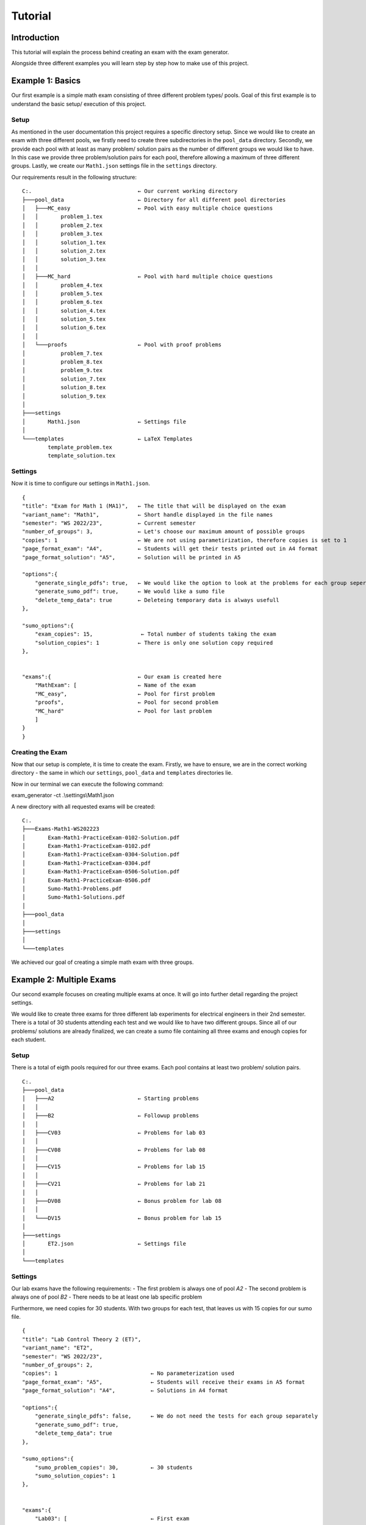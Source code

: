Tutorial
===========

Introduction
-----------------

This tutorial will explain the process behind creating an exam with the exam generator.

Alongside three different examples you will learn step by step how to make use of this project.


Example 1: Basics
-------------------

Our first example is a simple math exam consisting of three different problem types/ pools.
Goal of this first example is to understand the basic setup/ execution of this project.

Setup
^^^^^^^^^^^^^^^^^^^

As mentioned in the user documentation this project requires a specific directory setup.
Since we would like to create an exam with three different pools, we firstly need to create three subdirectories
in the ``pool_data`` directory. Secondly, we provide each pool with at least as many problem/ solution pairs as
the number of different groups we would like to have. In this case we provide three problem/solution pairs for each
pool, therefore allowing a maximum of three different groups. 
Lastly, we create our ``Math1.json`` settings file in the ``settings`` directory.

Our requirements result in the following structure:


::

    C:.                                 ← Our current working directory                  
    ├───pool_data                       ← Directory for all different pool directories                
    │   ├───MC_easy                     ← Pool with easy multiple choice questions
    │   │       problem_1.tex
    │   │       problem_2.tex
    │   │       problem_3.tex
    │   │       solution_1.tex
    │   │       solution_2.tex
    │   │       solution_3.tex
    │   │
    │   ├───MC_hard                     ← Pool with hard multiple choice questions
    │   │       problem_4.tex
    │   │       problem_5.tex
    │   │       problem_6.tex
    │   │       solution_4.tex
    │   │       solution_5.tex
    │   │       solution_6.tex
    │   │
    │   └───proofs                      ← Pool with proof problems
    │           problem_7.tex
    │           problem_8.tex
    │           problem_9.tex
    │           solution_7.tex
    │           solution_8.tex
    │           solution_9.tex
    │
    ├───settings                        
    │       Math1.json                  ← Settings file 
    │
    └───templates                       ← LaTeX Templates
            template_problem.tex
            template_solution.tex 


Settings
^^^^^^^^^^^^^^^^^^^

Now it is time to configure our settings in ``Math1.json``.

::

    {            
    "title": "Exam for Math 1 (MA1)",   ← The title that will be displayed on the exam
    "variant_name": "Math1",            ← Short handle displayed in the file names
    "semester": "WS 2022/23",           ← Current semester
    "number_of_groups": 3,              ← Let's choose our maximum amount of possible groups
    "copies": 1                         ← We are not using parametirization, therefore copies is set to 1                   
    "page_format_exam": "A4",           ← Students will get their tests printed out in A4 format      
    "page_format_solution": "A5",       ← Solution will be printed in A5 

    "options":{
        "generate_single_pdfs": true,   ← We would like the option to look at the problems for each group seperately
        "generate_sumo_pdf": true,      ← We would like a sumo file
        "delete_temp_data": true        ← Deleteing temporary data is always usefull
    },

    "sumo_options":{                           
        "exam_copies": 15,               ← Total number of students taking the exam
        "solution_copies": 1            ← There is only one solution copy required
    },


    "exams":{                           ← Our exam is created here
        "MathExam": [                   ← Name of the exam
        "MC_easy",                      ← Pool for first problem
        "proofs",                       ← Pool for second problem
        "MC_hard"                       ← Pool for last problem
        ]
    }
    }


Creating the Exam
^^^^^^^^^^^^^^^^^^^

Now that our setup is complete, it is time to create the exam.
Firstly, we have to ensure, we are in the correct working directory - the same
in which our ``settings``, ``pool_data`` and ``templates`` directories lie.

Now in our terminal we can execute the following command:

exam_generator -ct .\\settings\\Math1.json

A new directory with all requested exams will be created:

:: 

    C:.
    ├───Exams-Math1-WS202223
    │       Exam-Math1-PracticeExam-0102-Solution.pdf
    │       Exam-Math1-PracticeExam-0102.pdf
    │       Exam-Math1-PracticeExam-0304-Solution.pdf
    │       Exam-Math1-PracticeExam-0304.pdf
    │       Exam-Math1-PracticeExam-0506-Solution.pdf
    │       Exam-Math1-PracticeExam-0506.pdf
    │       Sumo-Math1-Problems.pdf
    │       Sumo-Math1-Solutions.pdf
    │
    ├───pool_data
    │
    ├───settings
    │
    └───templates


We achieved our goal of creating a simple math exam with three groups.


Example 2: Multiple Exams
---------------------------

Our second example focuses on creating multiple exams at once.
It will go into further detail regarding the project settings.

We would like to create three exams for three different lab experiments for 
electrical engineers in their 2nd semester.
There is a total of 30 students attending each test and we would like to have
two different groups. Since all of our problems/ solutions are already finalized,
we can create a sumo file containing all three exams and enough copies for each student.

Setup
^^^^^^^^^^^^^^^^^^^

There is a total of eigth pools required for our three exams.
Each pool contains at least two problem/ solution pairs. 

::

    C:.
    ├───pool_data               
    │   ├───A2                          ← Starting problems 
    │   │
    │   ├───B2                          ← Followup problems
    │   │
    │   ├───CV03                        ← Problems for lab 03
    │   │
    │   ├───CV08                        ← Problems for lab 08
    │   │
    │   ├───CV15                        ← Problems for lab 15
    │   │
    │   ├───CV21                        ← Problems for lab 21
    │   │
    │   ├───DV08                        ← Bonus problem for lab 08
    │   │
    │   └───DV15                        ← Bonus problem for lab 15
    │
    ├───settings
    │       ET2.json                    ← Settings file
    │
    └───templates


Settings
^^^^^^^^^^^^^^^^^^^

Our lab exams have the following requirements:
- The first problem is always one of pool *A2*
- The second problem is always one of pool *B2*
- There needs to be at least one lab specific problem 

Furthermore, we need copies for 30 students. With two groups for each test,
that leaves us with 15 copies for our sumo file.

::

    {
    "title": "Lab Control Theory 2 (ET)",
    "variant_name": "ET2",
    "semester": "WS 2022/23",
    "number_of_groups": 2,
    "copies": 1                             ← No parameterization used
    "page_format_exam": "A5",               ← Students will receive their exams in A5 format
    "page_format_solution": "A4",           ← Solutions in A4 format

    "options":{ 
        "generate_single_pdfs": false,      ← We do not need the tests for each group separately
        "generate_sumo_pdf": true,
        "delete_temp_data": true
    },
    
    "sumo_options":{ 
        "sumo_problem_copies": 30,          ← 30 students
        "sumo_solution_copies": 1
    },
    

    "exams":{ 
        "Lab03": [                          ← First exam
        "A2",
        "B2",
        "CV03"
        ],
        "Lab08": [                          ← Second exam
        "A2",
        "B2",
        "CV08",
        "DV08"
        ],
        "Lab15": [      	                ← Third exam
        "A2",
        "B2",
        "CV15",
        "DV15"
        ]
    }
    }

You could add exams to your liking as long as you follow the json file format structure.

Creating the Exam
^^^^^^^^^^^^^^^^^^^

Lastly, all there is left to do again is execute the following command in the correct directory:

exam_generator -ct .\\settings\\ET2.json

Our exam directory will be created and the result is the following:

::  

    C:.
    ├───Exams-ET2-WS202223
    │       Sumo-ET2-Problems.pdf
    │       Sumo-ET2-Solutions.pdf
    │
    ├───pool_data
    │
    ├───settings
    │
    └───templates


We created sumo files containing all exams for every lab and every group.
Now you can simply print in your chosen format.

Example 3: Parameterization
-----------------------------
Now that you are finally familiar with the basics, we can get to the fun stuff: creating exams with paramaters.
This example will focus on how to implement parameters in your LaTeX problem/ solution files and how you will have 
to adapt your settings to its usage.

Let's again create a very simple math exam, using paramaters.

Setup
^^^^^^^^^^^^^^^^^^^
Our directory setup is exavtly the same as before. We only need to focus on the content of the problem/ solutions files
in which we would like to implement randomly generated numbers. 
In this example we will look at problem_2.tex and its solution.
::

    C:.                                 ← Our current working directory                  
    ├───pool_data                       ← Directory for all different pool directories                
    │   └───easy_calculations           ← Pool with easy multiple choice questions
    │           problem_1.tex           
    │           problem_2.tex           ← Problem with parameters
    │           problem_3.tex           
    │           solution_1.tex
    │           solution_2.tex          ← Solution to parameter problem
    │           solution_3.tex
    │
    ├───settings                        
    │       Math2.json                  ← Settings file 
    │
    └───templates                       ← LaTeX Templates
            template_problem.tex
            template_solution.tex

Problem/ Solution Files
^^^^^^^^^^^^^^^^^^^^^^^^^^^
Our problem will consist of three different smaller problems or ``ìtems``, increasing in difficulty.
Firstly, the students have to guess the correct number (randomly generated in the solution) between one and ten.
Secondly, they are asked to calculate the sum of two numbers.
Lastly, they need find the product of two large numbers.

Since the both the first parameters called in the second and third item are provided with the same key and 
bounds, it will generate replace them with the same exact number.

Content of problem_2.tex:
::

    \begin{Problem}
    Answer the following problems!
    \item I am thinking of a number between 1 and 10. What is that number? \Pts{1}
    \item ${{context.rnum(__KEY1__, 1000, 2000)}} + {{context.rnum(__KEY2__, 20, 30)}}$ =   ? \Pts{2}
    \item ${{context.rnum(__KEY1__, 1000, 2000)}} \cdot {{context.rnum(__KEY3__, 55555, 66666)}}$ =    ? \Pts{2}
    \end{Problem}

Please note that you have to include ``$`` at the beginning and the end of each expression in order for the compiler
to be able to properly do its job.

Now to our solution file, where we would like to not only include the question, but also the answer.

Content of solution_2.tex:
::

    \begin{Solution}
    The solution is the following:
    \item I am thinking of a number between 1 and 10. What is that number? - ${{context.rnum(__KEY4__, 1, 10)}}  \Pts{1}
    \item ${{context.rnum(__KEY1__, 1000, 2000)}} + {{context.rnum(__KEY2__, 20, 30)}} = {{context.rnum(__KEY1__, 1000, 2000)} + {context.rnum(__KEY2__, 20, 30)}}$ \Pts{2}
    \item ${{context.rnum(__KEY1__, 1000, 2000)}} \cdot {{context.rnum(__KEY3__, 55555, 66666)}} = {{context.rnum(__KEY1__, 1000, 2000)} * {context.rnum(__KEY3__, 55555, 66666)}} \Pts{2}
    \end{Problem}

It is important to notice that when actually performing calculations with the given values the placement of the curly braces ``{{}}`` changes.
One bracket pair always wraps around the *context.rnum* function call, while the other wraps around the entire ,to be calculated, expression.
This is very well seen when looking at the third item of our solution.

.. hint::
    
    Every student will have different randomly generated values in their exam. Even within groups, these values will differ.

Settings
^^^^^^^^^^^^^^^^^^^

Let's create an exam with three problems from *the easy_calculations* pool for a total of 30 students and
three different groups. Since we only have three problem/ solution pairs, every group will have the same problems,
but in a different order.

::

    {
    "title": "Math for Beginners (MA)",
    "variant_name": "MA 2",
    "semester": "WS 2022/23",
    "number_of_groups": 2,
    "copies": 30                            ← We have 30 total students and are using parametirization
    "page_format_exam": "A5",               ← Students will receive their exams in A5 format
    "page_format_solution": "A4",           ← Solutions in A4 format

    "options":{ 
        "generate_single_pdfs": true,       ← We will have the tests for each group
        "generate_sumo_pdf": true,
        "delete_temp_data": true
    },
    
    "sumo_options":{ 
        "exam_copies": 1,                   ← When using parameterization this should be set to 1!
        "solution_copies": 1                ← We only need one copy of the solutions
    },
    

    "exams":{ 
        "Math 101": [                          
        "easy_calculations",
        "easy_calculations",
        "easy_calculations"
        ]
    }

Creating the Exam
^^^^^^^^^^^^^^^^^^^

Lastly, all there is left to do again is execute the following command in the correct directory:

exam_generator -ct .\\settings\\Math2.json

Our exam directory will be created and the result is the following:

::  

    C:.
    ├───Exams-ET2-WS202223
    │       Exam-MA2-Math101-1-Solution.pdf    ←  Solution for group one
    │       Exam-MA2-Math101-1.pdf             ←  Exams for group one
    │       Exam-MA2-Math101-2-Solution.pdf
    │       Exam-MA2-Math101-2.pdf
    │       Exam-MA2-Math101-3-Solution.pdf
    │       Exam-MA2-Math101-3.pdf
    │       Sumo-MA2-Problems.pdf              ←  Sumo with all problems with every group of the exam
    │       Sumo-MA2-Solutions.pdf             ←  Sumo with all solutions
    │
    ├───pool_data
    │
    ├───settings
    │
    └───templates


We succesfully created an exam with paramaters!
Now you can simply print everything in the format of your choice.